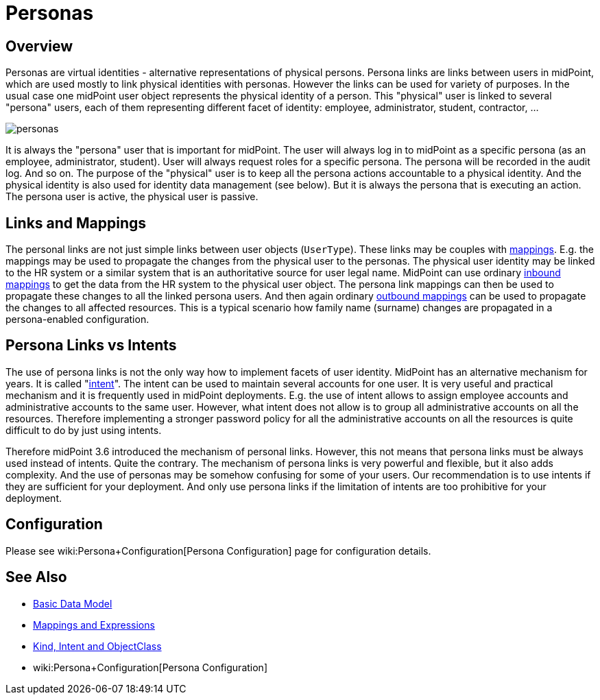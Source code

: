 = Personas
:page-wiki-name: Personas
:page-wiki-id: 24085857
:page-wiki-metadata-create-user: semancik
:page-wiki-metadata-create-date: 2017-04-19T10:00:01.401+02:00
:page-wiki-metadata-modify-user: semancik
:page-wiki-metadata-modify-date: 2017-05-04T16:22:20.009+02:00
:page-since: "3.6"
:page-midpoint-feature: true
:page-alias: { "parent" : "/midpoint/features/current/" }
:page-upkeep-status: yellow

== Overview

Personas are virtual identities - alternative representations of physical persons.
Persona links are links between users in midPoint, which are used mostly to link physical identities with personas.
However the links can be used for variety of purposes.
In the usual case one midPoint user object represents the physical identity of a person.
This "physical" user is linked to several "persona" users, each of them representing different facet of identity: employee, administrator, student, contractor, ...

image::personas.png[]

It is always the "persona" user that is important for midPoint.
The user will always log in to midPoint as a specific persona (as an employee, administrator, student).
User will always request roles for a specific persona.
The persona will be recorded in the audit log.
And so on.
The purpose of the "physical" user is to keep all the persona actions accountable to a physical identity.
And the physical identity is also used for identity data management (see below).
But it is always the persona that is executing an action.
The persona user is active, the physical user is passive.

== Links and Mappings

The personal links are not just simple links between user objects (`UserType`). These links may be couples with xref:/midpoint/reference/expressions/mappings/[mappings]. E.g. the mappings may be used to propagate the changes from the physical user to the personas.
The physical user identity may be linked to the HR system or a similar system that is an authoritative source for user legal name.
MidPoint can use ordinary xref:/midpoint/reference/expressions/mappings/inbound-mapping/[inbound mappings] to get the data from the HR system to the physical user object.
The persona link mappings can then be used to propagate these changes to all the linked persona users.
And then again ordinary xref:/midpoint/reference/expressions/mappings/outbound-mapping/[outbound mappings] can be used to propagate the changes to all affected resources.
This is a typical scenario how family name (surname) changes are propagated in a persona-enabled configuration.

== Persona Links vs Intents

The use of persona links is not the only way how to implement facets of user identity.
MidPoint has an alternative mechanism for years.
It is called "xref:/midpoint/reference/resources/shadow/kind-intent-objectclass/[intent]". The intent can be used to maintain several accounts for one user.
It is very useful and practical mechanism and it is frequently used in midPoint deployments.
E.g. the use of intent allows to assign employee accounts and administrative accounts to the same user.
However, what intent does not allow is to group all administrative accounts on all the resources.
Therefore implementing a stronger password policy for all the administrative accounts on all the resources is quite difficult to do by just using intents.

Therefore midPoint 3.6 introduced the mechanism of personal links.
However, this not means that persona links must be always used instead of intents.
Quite the contrary.
The mechanism of persona links is very powerful and flexible, but it also adds complexity.
And the use of personas may be somehow confusing for some of your users.
Our recommendation is to use intents if they are sufficient for your deployment.
And only use persona links if the limitation of intents are too prohibitive for your deployment.

== Configuration

Please see wiki:Persona+Configuration[Persona Configuration] page for configuration details.

== See Also

* xref:/midpoint/reference/schema/data-model-essentials/[Basic Data Model]

* xref:/midpoint/reference/expressions/introduction/[Mappings and Expressions]

* xref:/midpoint/reference/resources/shadow/kind-intent-objectclass/[Kind, Intent and ObjectClass]

* wiki:Persona+Configuration[Persona Configuration]